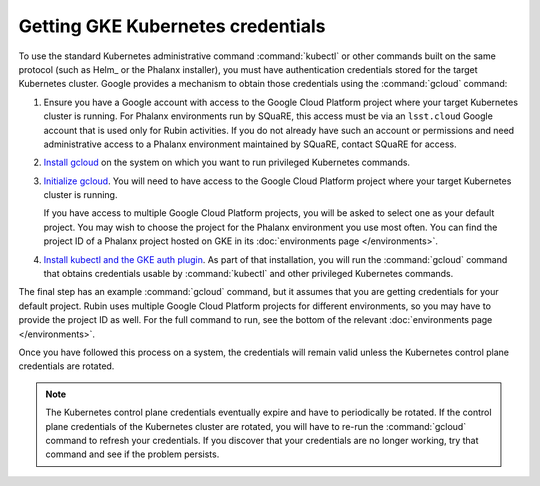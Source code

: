 ##################################
Getting GKE Kubernetes credentials
##################################

To use the standard Kubernetes administrative command :command:`kubectl` or other commands built on the same protocol (such as Helm_ or the Phalanx installer), you must have authentication credentials stored for the target Kubernetes cluster.
Google provides a mechanism to obtain those credentials using the :command:`gcloud` command:

#. Ensure you have a Google account with access to the Google Cloud Platform project where your target Kubernetes cluster is running.
   For Phalanx environments run by SQuaRE, this access must be via an ``lsst.cloud`` Google account that is used only for Rubin activities.
   If you do not already have such an account or permissions and need administrative access to a Phalanx environment maintained by SQuaRE, contact SQuaRE for access.

#. `Install gcloud <https://cloud.google.com/sdk/docs/install>`__ on the system on which you want to run privileged Kubernetes commands.

#. `Initialize gcloud <https://cloud.google.com/sdk/docs/initializing>`__.
   You will need to have access to the Google Cloud Platform project where your target Kubernetes cluster is running.

   If you have access to multiple Google Cloud Platform projects, you will be asked to select one as your default project.
   You may wish to choose the project for the Phalanx environment you use most often.
   You can find the project ID of a Phalanx project hosted on GKE in its :doc:`environments page </environments>`.

#. `Install kubectl and the GKE auth plugin <https://cloud.google.com/kubernetes-engine/docs/how-to/cluster-access-for-kubectl>`__.
   As part of that installation, you will run the :command:`gcloud` command that obtains credentials usable by :command:`kubectl` and other privileged Kubernetes commands.

The final step has an example :command:`gcloud` command, but it assumes that you are getting credentials for your default project.
Rubin uses multiple Google Cloud Platform projects for different environments, so you may have to provide the project ID as well.
For the full command to run, see the bottom of the relevant :doc:`environments page </environments>`.

Once you have followed this process on a system, the credentials will remain valid unless the Kubernetes control plane credentials are rotated.

.. note::

   The Kubernetes control plane credentials eventually expire and have to periodically be rotated.
   If the control plane credentials of the Kubernetes cluster are rotated, you will have to re-run the :command:`gcloud` command to refresh your credentials.
   If you discover that your credentials are no longer working, try that command and see if the problem persists.
